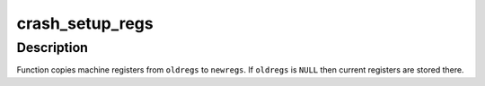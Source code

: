 .. -*- coding: utf-8; mode: rst -*-
.. src-file: arch/arm/include/asm/kexec.h

.. _`crash_setup_regs`:

crash_setup_regs
================

.. c:function:: void crash_setup_regs(struct pt_regs *newregs, struct pt_regs *oldregs)

    save registers for the panic kernel

    :param struct pt_regs \*newregs:
        registers are saved here

    :param struct pt_regs \*oldregs:
        registers to be saved (may be \ ``NULL``\ )

.. _`crash_setup_regs.description`:

Description
-----------

Function copies machine registers from \ ``oldregs``\  to \ ``newregs``\ . If \ ``oldregs``\  is
\ ``NULL``\  then current registers are stored there.

.. This file was automatic generated / don't edit.

